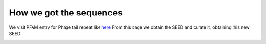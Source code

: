 How we got the sequences
========================
We visit PFAM entry for Phage tail repeat like `here <https://https://www.ebi.ac.uk/interpro/entry/pfam/PF12789/entry_alignments/?type=seed/>`_
From this page we obtain the SEED and curate it, obtaining this new SEED

.. image:: /images/SEEDHxH.png
